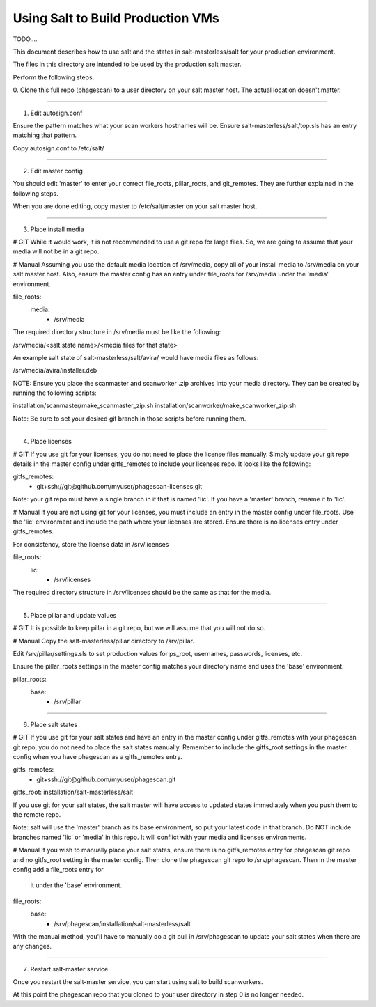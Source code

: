 .. this file replaces salt-production/README

==================================
Using Salt to Build Production VMs
==================================

TODO....

This document describes how to use salt and the states in salt-masterless/salt
for your production environment.

The files in this directory are intended to be used by the production salt master.

Perform the following steps.


0. Clone this full repo (phagescan) to a user directory on your salt master host.
The actual location doesn't matter.

----

1. Edit autosign.conf

Ensure the pattern matches what your scan workers hostnames will be.
Ensure salt-masterless/salt/top.sls has an entry matching that pattern.

Copy autosign.conf to /etc/salt/

----

2. Edit master config

You should edit 'master' to enter your correct file_roots, pillar_roots, and git_remotes.
They are further explained in the following steps.

When you are done editing, copy master to /etc/salt/master on your salt master host.

----

3. Place install media

# GIT
While it would work, it is not recommended to use a git repo for large files.
So, we are going to assume that your media will not be in a git repo.

# Manual
Assuming you use the default media location of /srv/media, copy all of your install media
to /srv/media on your salt master host. Also, ensure the master config has an entry
under file_roots for /srv/media under the 'media' environment.

file_roots:
  media:
    - /srv/media

The required directory structure in /srv/media must be like the following:

/srv/media/<salt state name>/<media files for that state>

An example salt state of salt-masterless/salt/avira/ would have media files as follows:

/srv/media/avira/installer.deb

NOTE: Ensure you place the scanmaster and scanworker .zip archives into your media directory.
They can be created by running the following scripts:

installation/scanmaster/make_scanmaster_zip.sh
installation/scanworker/make_scanworker_zip.sh

Note: Be sure to set your desired git branch in those scripts before running them.

----

4. Place licenses

# GIT
If you use git for your licenses, you do not need to place the license files manually.
Simply update your git repo details in the master config under gitfs_remotes to include
your licenses repo. It looks like the following:

gitfs_remotes:
  - git+ssh://git@github.com/myuser/phagescan-licenses.git

Note: your git repo must have a single branch in it that is named 'lic'.
If you have a 'master' branch, rename it to 'lic'.

# Manual
If you are not using git for your licenses, you must include an entry in the master
config under file_roots. Use the 'lic' environment and include the path where your
licenses are stored. Ensure there is no licenses entry under gitfs_remotes.

For consistency, store the license data in /srv/licenses

file_roots:
  lic:
    - /srv/licenses

The required directory structure in /srv/licenses should be the same as that for the media.

----

5. Place pillar and update values

# GIT
It is possible to keep pillar in a git repo, but we will assume that you will not do so.

# Manual
Copy the salt-masterless/pillar directory to /srv/pillar.

Edit /srv/pillar/settings.sls to set production values for ps_root, usernames, passwords,
licenses, etc.

Ensure the pillar_roots settings in the master config matches your directory name and
uses the 'base' environment.

pillar_roots:
  base:
    - /srv/pillar

----

6. Place salt states

# GIT
If you use git for your salt states and have an entry in the master config under
gitfs_remotes with your phagescan git repo, you do not need to place the salt states
manually. Remember to include the gitfs_root settings in the master config when you
have phagescan as a gitfs_remotes entry.

gitfs_remotes:
  - git+ssh://git@github.com/myuser/phagescan.git

gitfs_root: installation/salt-masterless/salt

If you use git for your salt states, the salt master will have access to updated states
immediately when you push them to the remote repo.

Note: salt will use the 'master' branch as its base environment, so put your latest code
in that branch. Do NOT include branches named 'lic' or 'media' in this repo. It will
conflict with your media and licenses environments.

# Manual
If you wish to manually place your salt states, ensure there is no gitfs_remotes entry
for phagescan git repo and no gitfs_root setting in the master config. Then clone the
phagescan git repo to /srv/phagescan. Then in the master config add a file_roots entry for
 it under the 'base' environment.

file_roots:
  base:
    - /srv/phagescan/installation/salt-masterless/salt

With the manual method, you'll have to manually do a git pull in /srv/phagescan to update
your salt states when there are any changes.

----

7. Restart salt-master service

Once you restart the salt-master service, you can start using salt to build scanworkers.

At this point the phagescan repo that you cloned to your user directory in step 0
is no longer needed.
